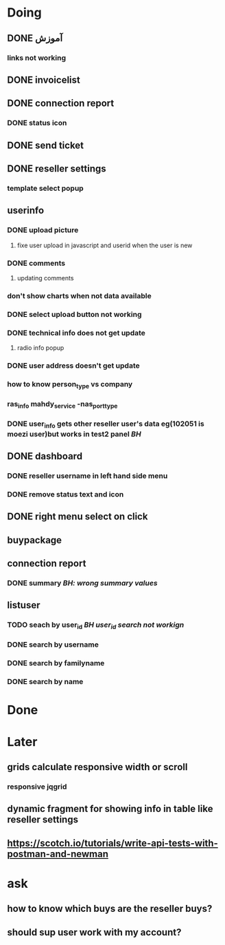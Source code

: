 * Doing
** DONE آموزش
*** links not working 
** DONE invoicelist
** DONE connection report
*** DONE status icon
** DONE send ticket
** DONE reseller settings
*** template select popup 
** userinfo
*** DONE upload picture
**** fixe user upload in javascript and userid when the user is new
*** DONE comments
**** updating comments
*** don't show charts when not data available
*** DONE select upload button not working
*** DONE technical info does not get update
**** radio info popup
*** DONE user address doesn't get update
*** how to know person_type vs company
*** ras_info mahdy_service -nas_port_type
*** DONE user_info gets other reseller user's data eg(102051 is moezi user)but works in test2 panel /BH/
** DONE dashboard 
*** DONE reseller username in left hand side menu
*** DONE remove status text and icon
** DONE right menu select on click
** buypackage
** connection report
*** DONE summary /BH: wrong summary values/
** listuser
*** TODO seach by user_id /BH user_id search not workign/
*** DONE search by username
*** DONE search by familyname
*** DONE search by name
* Done
* Later
** grids calculate responsive width or scroll
*** responsive jqgrid 
** dynamic fragment for showing info in table like reseller settings
** https://scotch.io/tutorials/write-api-tests-with-postman-and-newman
* ask
** how to know which buys are the reseller buys?
** should sup user work with my account?

